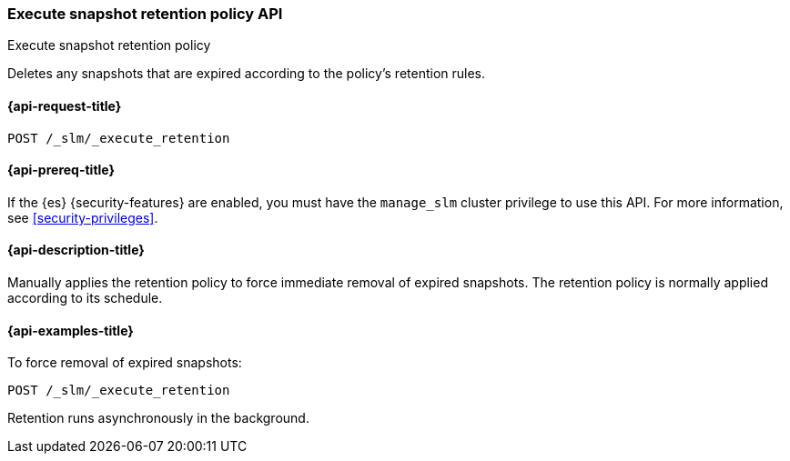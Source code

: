 [[slm-api-execute-retention]]
=== Execute snapshot retention policy API
++++
<titleabbrev>Execute snapshot retention policy</titleabbrev>
++++

Deletes any snapshots that are expired according to the policy's retention rules.

[[slm-api-execute-retention-request]]
==== {api-request-title}

`POST /_slm/_execute_retention`

[[slm-api-execute-retention-prereqs]]
==== {api-prereq-title}

If the {es} {security-features} are enabled, you must have the `manage_slm`
cluster privilege to use this API. For more information, see
<<security-privileges>>.

[[slm-api-execute-retention-desc]]
==== {api-description-title}

Manually applies the retention policy to force immediate removal of expired snapshots. 
The retention policy is normally applied according to its schedule.

[[slm-api-execute-retention-example]]
==== {api-examples-title}

To force removal of expired snapshots:

[source,console]
--------------------------------------------------
POST /_slm/_execute_retention
--------------------------------------------------

Retention runs asynchronously in the background.